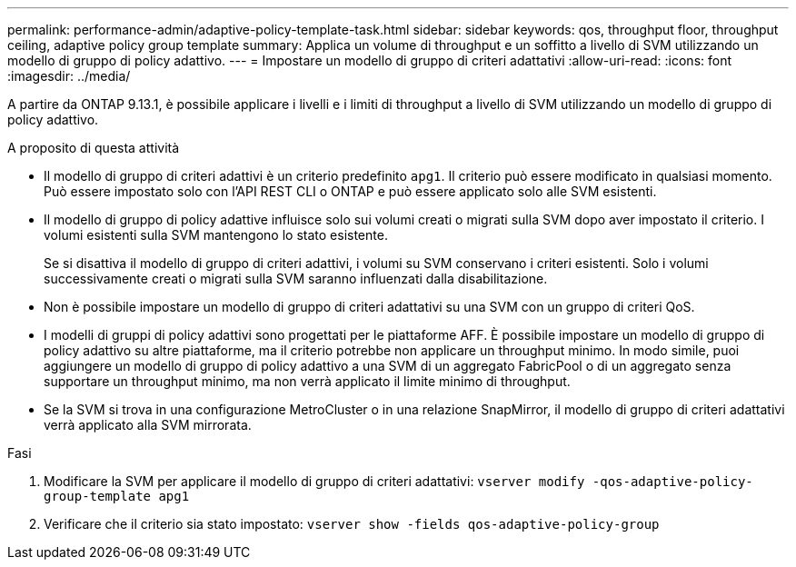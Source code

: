 ---
permalink: performance-admin/adaptive-policy-template-task.html 
sidebar: sidebar 
keywords: qos, throughput floor, throughput ceiling, adaptive policy group template 
summary: Applica un volume di throughput e un soffitto a livello di SVM utilizzando un modello di gruppo di policy adattivo. 
---
= Impostare un modello di gruppo di criteri adattativi
:allow-uri-read: 
:icons: font
:imagesdir: ../media/


[role="lead"]
A partire da ONTAP 9.13.1, è possibile applicare i livelli e i limiti di throughput a livello di SVM utilizzando un modello di gruppo di policy adattivo.

.A proposito di questa attività
* Il modello di gruppo di criteri adattivi è un criterio predefinito `apg1`. Il criterio può essere modificato in qualsiasi momento. Può essere impostato solo con l'API REST CLI o ONTAP e può essere applicato solo alle SVM esistenti.
* Il modello di gruppo di policy adattive influisce solo sui volumi creati o migrati sulla SVM dopo aver impostato il criterio. I volumi esistenti sulla SVM mantengono lo stato esistente.
+
Se si disattiva il modello di gruppo di criteri adattivi, i volumi su SVM conservano i criteri esistenti. Solo i volumi successivamente creati o migrati sulla SVM saranno influenzati dalla disabilitazione.

* Non è possibile impostare un modello di gruppo di criteri adattativi su una SVM con un gruppo di criteri QoS.
* I modelli di gruppi di policy adattivi sono progettati per le piattaforme AFF. È possibile impostare un modello di gruppo di policy adattivo su altre piattaforme, ma il criterio potrebbe non applicare un throughput minimo. In modo simile, puoi aggiungere un modello di gruppo di policy adattivo a una SVM di un aggregato FabricPool o di un aggregato senza supportare un throughput minimo, ma non verrà applicato il limite minimo di throughput.
* Se la SVM si trova in una configurazione MetroCluster o in una relazione SnapMirror, il modello di gruppo di criteri adattativi verrà applicato alla SVM mirrorata.


.Fasi
. Modificare la SVM per applicare il modello di gruppo di criteri adattativi:
`vserver modify -qos-adaptive-policy-group-template apg1`
. Verificare che il criterio sia stato impostato:
`vserver show -fields qos-adaptive-policy-group`

